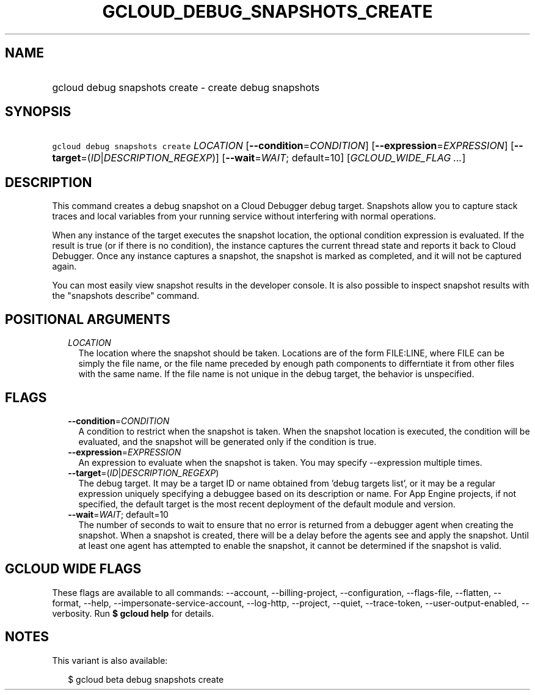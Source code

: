 
.TH "GCLOUD_DEBUG_SNAPSHOTS_CREATE" 1



.SH "NAME"
.HP
gcloud debug snapshots create \- create debug snapshots



.SH "SYNOPSIS"
.HP
\f5gcloud debug snapshots create\fR \fILOCATION\fR [\fB\-\-condition\fR=\fICONDITION\fR] [\fB\-\-expression\fR=\fIEXPRESSION\fR] [\fB\-\-target\fR=(\fIID\fR|\fIDESCRIPTION_REGEXP\fR)] [\fB\-\-wait\fR=\fIWAIT\fR;\ default=10] [\fIGCLOUD_WIDE_FLAG\ ...\fR]



.SH "DESCRIPTION"

This command creates a debug snapshot on a Cloud Debugger debug target.
Snapshots allow you to capture stack traces and local variables from your
running service without interfering with normal operations.

When any instance of the target executes the snapshot location, the optional
condition expression is evaluated. If the result is true (or if there is no
condition), the instance captures the current thread state and reports it back
to Cloud Debugger. Once any instance captures a snapshot, the snapshot is marked
as completed, and it will not be captured again.

You can most easily view snapshot results in the developer console. It is also
possible to inspect snapshot results with the "snapshots describe" command.



.SH "POSITIONAL ARGUMENTS"

.RS 2m
.TP 2m
\fILOCATION\fR
The location where the snapshot should be taken. Locations are of the form
FILE:LINE, where FILE can be simply the file name, or the file name preceded by
enough path components to differntiate it from other files with the same name.
If the file name is not unique in the debug target, the behavior is unspecified.


.RE
.sp

.SH "FLAGS"

.RS 2m
.TP 2m
\fB\-\-condition\fR=\fICONDITION\fR
A condition to restrict when the snapshot is taken. When the snapshot location
is executed, the condition will be evaluated, and the snapshot will be generated
only if the condition is true.

.TP 2m
\fB\-\-expression\fR=\fIEXPRESSION\fR
An expression to evaluate when the snapshot is taken. You may specify
\-\-expression multiple times.

.TP 2m
\fB\-\-target\fR=(\fIID\fR|\fIDESCRIPTION_REGEXP\fR)
The debug target. It may be a target ID or name obtained from 'debug targets
list', or it may be a regular expression uniquely specifying a debuggee based on
its description or name. For App Engine projects, if not specified, the default
target is the most recent deployment of the default module and version.

.TP 2m
\fB\-\-wait\fR=\fIWAIT\fR; default=10
The number of seconds to wait to ensure that no error is returned from a
debugger agent when creating the snapshot. When a snapshot is created, there
will be a delay before the agents see and apply the snapshot. Until at least one
agent has attempted to enable the snapshot, it cannot be determined if the
snapshot is valid.


.RE
.sp

.SH "GCLOUD WIDE FLAGS"

These flags are available to all commands: \-\-account, \-\-billing\-project,
\-\-configuration, \-\-flags\-file, \-\-flatten, \-\-format, \-\-help,
\-\-impersonate\-service\-account, \-\-log\-http, \-\-project, \-\-quiet,
\-\-trace\-token, \-\-user\-output\-enabled, \-\-verbosity. Run \fB$ gcloud
help\fR for details.



.SH "NOTES"

This variant is also available:

.RS 2m
$ gcloud beta debug snapshots create
.RE

